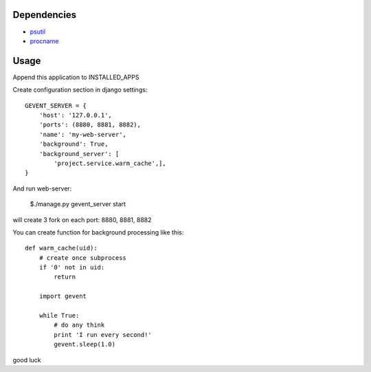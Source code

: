 Dependencies
=====
- `psutil <https://pypi.python.org/pypi/psutil>`_
- `procname <https://pypi.python.org/pypi/procname/>`_

Usage
=====
Append this application to INSTALLED_APPS

Create configuration section in django settings::

	GEVENT_SERVER = {
	    'host': '127.0.0.1',
	    'ports': (8880, 8881, 8882),
	    'name': 'my-web-server',
	    'background': True,
	    'background_server': [
	        'project.service.warm_cache',],
	}

And run web-server:

	$./manage.py gevent_server start

will create 3 fork on each port: 8880, 8881, 8882

You can create function for background processing like this::

	def warm_cache(uid):
	    # create once subprocess
	    if '0' not in uid:
	        return
	
	    import gevent
	
	    while True:
	        # do any think
	        print 'I run every second!'
	        gevent.sleep(1.0)

good luck
